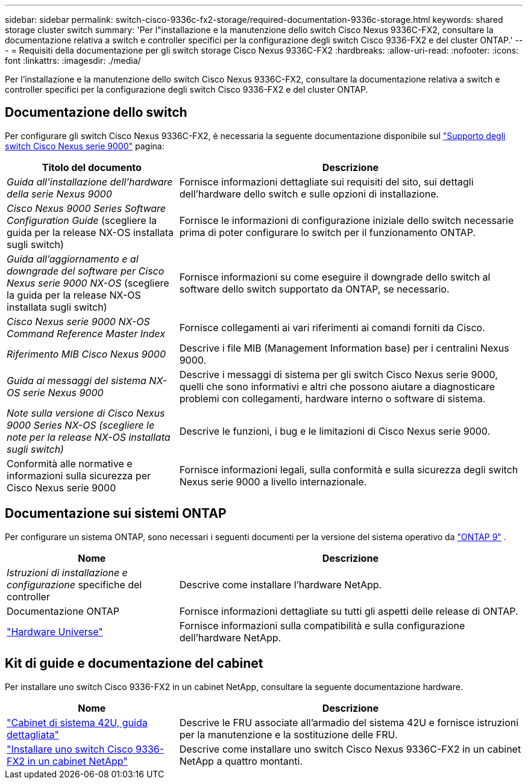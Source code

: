 ---
sidebar: sidebar 
permalink: switch-cisco-9336c-fx2-storage/required-documentation-9336c-storage.html 
keywords: shared storage cluster switch 
summary: 'Per l"installazione e la manutenzione dello switch Cisco Nexus 9336C-FX2, consultare la documentazione relativa a switch e controller specifici per la configurazione degli switch Cisco 9336-FX2 e del cluster ONTAP.' 
---
= Requisiti della documentazione per gli switch storage Cisco Nexus 9336C-FX2
:hardbreaks:
:allow-uri-read: 
:nofooter: 
:icons: font
:linkattrs: 
:imagesdir: ./media/


[role="lead"]
Per l'installazione e la manutenzione dello switch Cisco Nexus 9336C-FX2, consultare la documentazione relativa a switch e controller specifici per la configurazione degli switch Cisco 9336-FX2 e del cluster ONTAP.



== Documentazione dello switch

Per configurare gli switch Cisco Nexus 9336C-FX2, è necessaria la seguente documentazione disponibile sul https://www.cisco.com/c/en/us/support/switches/nexus-9000-series-switches/series.html["Supporto degli switch Cisco Nexus serie 9000"^] pagina:

[cols="1,2"]
|===
| Titolo del documento | Descrizione 


 a| 
_Guida all'installazione dell'hardware della serie Nexus 9000_
 a| 
Fornisce informazioni dettagliate sui requisiti del sito, sui dettagli dell'hardware dello switch e sulle opzioni di installazione.



 a| 
_Cisco Nexus 9000 Series Software Configuration Guide_ (scegliere la guida per la release NX-OS installata sugli switch)
 a| 
Fornisce le informazioni di configurazione iniziale dello switch necessarie prima di poter configurare lo switch per il funzionamento ONTAP.



 a| 
_Guida all'aggiornamento e al downgrade del software per Cisco Nexus serie 9000 NX-OS_ (scegliere la guida per la release NX-OS installata sugli switch)
 a| 
Fornisce informazioni su come eseguire il downgrade dello switch al software dello switch supportato da ONTAP, se necessario.



 a| 
_Cisco Nexus serie 9000 NX-OS Command Reference Master Index_
 a| 
Fornisce collegamenti ai vari riferimenti ai comandi forniti da Cisco.



 a| 
_Riferimento MIB Cisco Nexus 9000_
 a| 
Descrive i file MIB (Management Information base) per i centralini Nexus 9000.



 a| 
_Guida ai messaggi del sistema NX-OS serie Nexus 9000_
 a| 
Descrive i messaggi di sistema per gli switch Cisco Nexus serie 9000, quelli che sono informativi e altri che possono aiutare a diagnosticare problemi con collegamenti, hardware interno o software di sistema.



 a| 
_Note sulla versione di Cisco Nexus 9000 Series NX-OS (scegliere le note per la release NX-OS installata sugli switch)_
 a| 
Descrive le funzioni, i bug e le limitazioni di Cisco Nexus serie 9000.



 a| 
Conformità alle normative e informazioni sulla sicurezza per Cisco Nexus serie 9000
 a| 
Fornisce informazioni legali, sulla conformità e sulla sicurezza degli switch Nexus serie 9000 a livello internazionale.

|===


== Documentazione sui sistemi ONTAP

Per configurare un sistema ONTAP, sono necessari i seguenti documenti per la versione del sistema operativo da  https://docs.netapp.com/ontap-9/index.jsp["ONTAP 9"^] .

[cols="1,2"]
|===
| Nome | Descrizione 


 a| 
_Istruzioni di installazione e configurazione_ specifiche del controller
 a| 
Descrive come installare l'hardware NetApp.



 a| 
Documentazione ONTAP
 a| 
Fornisce informazioni dettagliate su tutti gli aspetti delle release di ONTAP.



 a| 
https://hwu.netapp.com["Hardware Universe"^]
 a| 
Fornisce informazioni sulla compatibilità e sulla configurazione dell'hardware NetApp.

|===


== Kit di guide e documentazione del cabinet

Per installare uno switch Cisco 9336-FX2 in un cabinet NetApp, consultare la seguente documentazione hardware.

[cols="1,2"]
|===
| Nome | Descrizione 


 a| 
https://library.netapp.com/ecm/ecm_download_file/ECMM1280394["Cabinet di sistema 42U, guida dettagliata"^]
 a| 
Descrive le FRU associate all'armadio del sistema 42U e fornisce istruzioni per la manutenzione e la sostituzione delle FRU.



 a| 
link:install-switch-and-passthrough-panel-9336c-storage.html["Installare uno switch Cisco 9336-FX2 in un cabinet NetApp"^]
 a| 
Descrive come installare uno switch Cisco Nexus 9336C-FX2 in un cabinet NetApp a quattro montanti.

|===